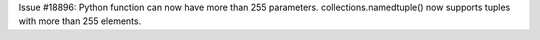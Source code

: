 Issue #18896: Python function can now have more than 255 parameters.
collections.namedtuple() now supports tuples with more than 255 elements.